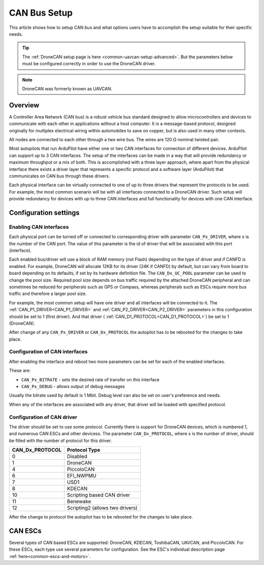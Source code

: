 .. _common-canbus-setup-advanced:

=============
CAN Bus Setup
=============

This article shows how to setup CAN bus and what options users have
to accomplish the setup suitable for their specific needs.

.. tip::

   The :ref:`DroneCAN setup page is here <common-uavcan-setup-advanced>`. But the parameters below must be configured correctly in order to use the DroneCAN driver.

.. note:: DroneCAN was formerly known as UAVCAN.

Overview
========

A Controller Area Network (CAN bus) is a robust vehicle bus standard designed
to allow microcontrollers and devices to communicate with each other in
applications without a host computer. It is a message-based protocol, designed
originally for multiplex electrical wiring within automobiles to save on copper,
but is also used in many other contexts.

All nodes are connected to each other through a two wire bus. The wires are
120 Ω nominal twisted pair.

Most autopilots that run ArduPilot have either one or two CAN interfaces
for connection of different devices. ArduPilot can support up to 3 CAN interfaces.
The setup of the interfaces can be made in a way that will provide redundancy or
maximum throughput or a mix of both.
This is accomplished with a three layer approach, where apart from the physical
interface there exists a driver layer that represents a specific protocol and a
software layer (ArduPilot) that communicates on CAN bus through these drivers.

Each physical interface can be virtually connected to one of up to three drivers that
represent the protocols to be used.
For example, the most common scenario will be with all
interfaces connected to a DroneCAN driver. Such setup will provide redundancy for devices with
up to three CAN interfaces and full functionality for devices with one CAN interface.

Configuration settings
======================

Enabling CAN interfaces
-----------------------

Each physical port can be turned off or connected to corresponding driver with
parameter ``CAN_Px_DRIVER``, where x is the number of the CAN port.
The value of this parameter is the id of driver that will be associated with this
port (interface).

Each enabled bus/driver will use a block of RAM memory (not Flash) depending on the type of driver and if CANFD is enabled. For example, DroneCAN will allocate 12KB for its driver (24K if CANFD) by default, but can vary from board to board depending on its defaults, if set by its hardware definition file. The ``CAN_Dx_UC_POOL`` parameter can be used to change the pool size. Required pool size depends on bus traffic required by the attached DroneCAN peripheral and can sometimes be reduced for peripherals such as GPS or Compass, whereas peripherals such as ESCs require more bus traffic and therefore a larger pool size.

For example, the most common setup will have one driver and all interfaces will be connected
to it.
The :ref:`CAN_P1_DRIVER<CAN_P1_DRIVER>` and :ref:`CAN_P2_DRIVER<CAN_P2_DRIVER>` parameters in this configuration should be set to 1 (first
driver). And that driver ( :ref:`CAN_D1_PROTOCOL<CAN_D1_PROTOCOL>`) be set to 1 (DroneCAN).

.. image:: ../../../images/can-driver-parameters.png
    :target: ../_images/can-driver-parameters.png
    
After change of any ``CAN_Px_DRIVER`` or ``CAN_Dx_PROTOCOL`` the autopilot has to be rebooted for the changes to take place.

Configuration of CAN interfaces
-------------------------------

After enabling the interface and reboot two more parameters can be set for each
of the enabled interfaces.

These are:

-  ``CAN_Px_BITRATE`` - sets the desired rate of transfer on this interface
-  ``CAN_Px_DEBUG`` - allows output of debug messages

Usually the bitrate used by default is 1 Mbit.
Debug level can also be set on user's preference and needs.

.. image:: ../../../images/can-driver-parameters-bitrate.png
    :target: ../_images/can-driver-parameters-bitrate.png
    
When any of the interfaces are associated with any driver, that driver will be
loaded with specified protocol.

Configuration of CAN driver
---------------------------

The driver should be set to use some protocol. Currently there is support for DroneCAN devices,
which is numbered 1, and numerous CAN ESCs and other devicess.
The parameter ``CAN_Dx_PROTOCOL``, where x is the number of driver, should be filled
with the number of protocol for this driver.

===============     =============
CAN_Dx_PROTOCOL     Protocol Type
===============     =============
0                   Disabled
1                   DroneCAN
4                   PiccoloCAN
6                   EFI_NWPMU
7                   USD1
8                   KDECAN
10                  Scripting based CAN driver
11                  Benewake
12                  Scripting2 (allows two drivers)
===============     =============

After the change to protocol the autopilot has to be rebooted for the changes to take place.

CAN ESCs
========

Several types of CAN based ESCs are supported: DroneCAN, KDECAN, ToshibaCAN, UAVCAN, and PiccoloCAN.
For these ESCs, each type use several parameters for configuration. See the ESC's individual description page :ref:`here<common-escs-and-motors>`.
